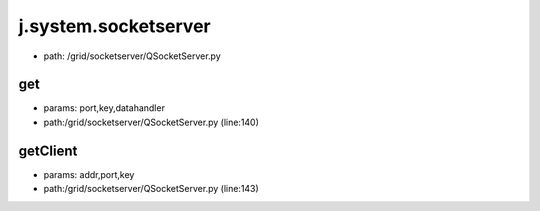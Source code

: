 
j.system.socketserver
=====================


* path: /grid/socketserver/QSocketServer.py


get
---


* params: port,key,datahandler
* path:/grid/socketserver/QSocketServer.py (line:140)


getClient
---------


* params: addr,port,key
* path:/grid/socketserver/QSocketServer.py (line:143)


